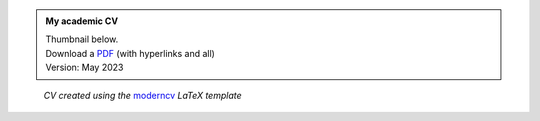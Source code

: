 .. title: My Academic CV
.. slug: cv
.. date: 
.. tags: 
.. category: 
.. link: 
.. description: 
.. type: text


.. admonition:: My academic CV
   
   | Thumbnail below.
   | Download a `PDF </2023-05-CV_DominikWelke_academic_verbose.pdf>`_ (with hyperlinks and all)
   | Version: May 2023


.. raw:: html

   <div style="border-left: 0px solid #000; height: 50px;"></div> 


.. figure:: /2023-05-CV_DominikWelke_academic_verbose_endless.png
   :figwidth: 100 %
   :alt: cv preview

   *CV created using the* `moderncv <https://github.com/moderncv/moderncv>`_ *LaTeX template*
